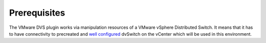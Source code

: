 Prerequisites
++++++++++++

The VMware DVS plugin works via manipulation resources of a VMware vSphere
Distributed Switch. It means that it has to have connectivity to precreated and
`well configured
<https://www.vmware.com/products/vsphere/features/distributed-switch>`__
dvSwitch on the vCenter which will be used in this environment.
